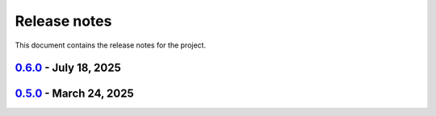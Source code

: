 .. _ref_release_notes:

Release notes
#############

This document contains the release notes for the project.

.. vale off

.. towncrier release notes start

`0.6.0 <https://github.com/ansys/scade-apitools/releases/tag/v0.6.0>`_ - July 18, 2025
======================================================================================

.. tab-set::


  .. tab-item:: Dependencies

    .. list-table::
        :header-rows: 0
        :widths: auto

        * - build(deps): bump the dependencies group with 3 updates
          - `#107 <https://github.com/ansys/scade-apitools/pull/107>`_

        * - build(deps): bump pytest-cov from 6.0.0 to 6.1.1 in the dependencies group
          - `#109 <https://github.com/ansys/scade-apitools/pull/109>`_


  .. tab-item:: Miscellaneous

    .. list-table::
        :header-rows: 0
        :widths: auto

        * - Ci: bump ansys/actions from 9 to 10 in the actions group
          - `#113 <https://github.com/ansys/scade-apitools/pull/113>`_

        * - Build(deps): bump the dependencies group with 3 updates
          - `#114 <https://github.com/ansys/scade-apitools/pull/114>`_

        * - Fix: do not add `_` pattern to case constructs with default.
          - `#118 <https://github.com/ansys/scade-apitools/pull/118>`_

        * - Fix: add diagram missing edges fails when there are constants in the diagram
          - `#121 <https://github.com/ansys/scade-apitools/pull/121>`_


  .. tab-item:: Documentation

    .. list-table::
        :header-rows: 0
        :widths: auto

        * - chore: update CHANGELOG for v0.5.0
          - `#106 <https://github.com/ansys/scade-apitools/pull/106>`_


  .. tab-item:: Maintenance

    .. list-table::
        :header-rows: 0
        :widths: auto

        * - docs: Update ``CONTRIBUTORS.md`` with the latest contributors
          - `#108 <https://github.com/ansys/scade-apitools/pull/108>`_

        * - ci: bump ansys/actions from 8 to 9 in the actions group
          - `#110 <https://github.com/ansys/scade-apitools/pull/110>`_

        * - Fix: update typing annotations and fix linter errors.
          - `#115 <https://github.com/ansys/scade-apitools/pull/115>`_


`0.5.0 <https://github.com/ansys/scade-apitools/releases/tag/v0.5.0>`_ - March 24, 2025
=======================================================================================

.. tab-set::


  .. tab-item:: Dependencies

    .. list-table::
        :header-rows: 0
        :widths: auto

        * - build(deps): bump the dependencies group with 2 updates
          - `#102 <https://github.com/ansys/scade-apitools/pull/102>`_, `#103 <https://github.com/ansys/scade-apitools/pull/103>`_


  .. tab-item:: Documentation

    .. list-table::
        :header-rows: 0
        :widths: auto

        * - chore: Upgrade the repository configuration
          - `#97 <https://github.com/ansys/scade-apitools/pull/97>`_


  .. tab-item:: Maintenance

    .. list-table::
        :header-rows: 0
        :widths: auto

        * - ci: Fix release steps
          - `#105 <https://github.com/ansys/scade-apitools/pull/105>`_


  .. tab-item:: Test

    .. list-table::
        :header-rows: 0
        :widths: auto

        * - chore: Enable Python 3.12 and greater
          - `#104 <https://github.com/ansys/scade-apitools/pull/104>`_


.. vale on
